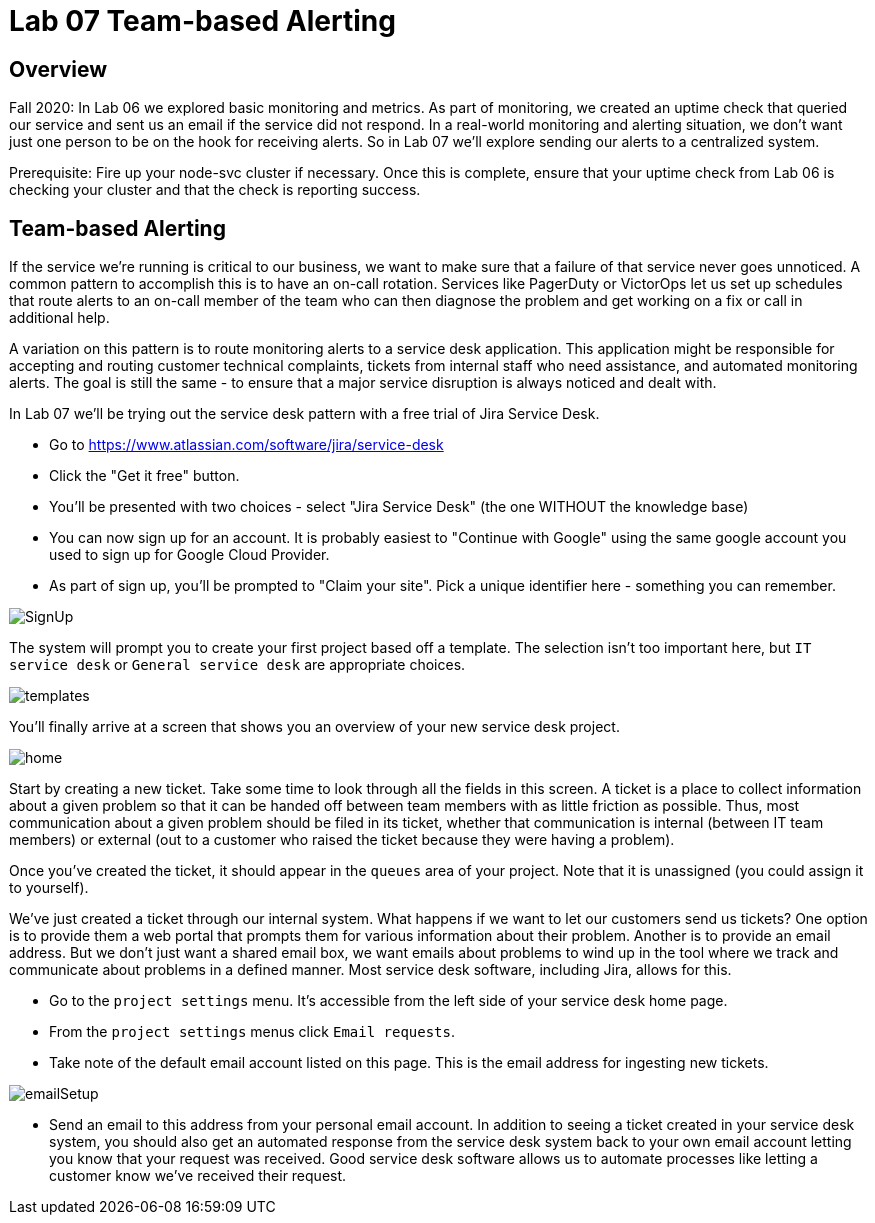 = Lab 07 Team-based Alerting

== Overview

Fall 2020: In Lab 06 we explored basic monitoring and metrics. As part of monitoring, we created an uptime check that queried our service and sent us an email if the service did not respond. In a real-world monitoring and alerting situation, we don't want just one person to be on the hook for receiving alerts. So in Lab 07 we'll explore sending our alerts to a centralized system.

Prerequisite: Fire up your node-svc cluster if necessary. Once this is complete, ensure that your uptime check from Lab 06 is checking your cluster and that the check is reporting success.

== Team-based Alerting

If the service we're running is critical to our business, we want to make sure that a failure of that service never goes unnoticed. A common pattern to accomplish this is to have an on-call rotation. Services like PagerDuty or VictorOps let us set up schedules that route alerts to an on-call member of the team who can then diagnose the problem and get working on a fix or call in additional help.

A variation on this pattern is to route monitoring alerts to a service desk application. This application might be responsible for accepting and routing customer technical complaints, tickets from internal staff who need assistance, and automated monitoring alerts. The goal is still the same - to ensure that a major service disruption is always noticed and dealt with.

In Lab 07 we'll be trying out the service desk pattern with a free trial of Jira Service Desk.

* Go to https://www.atlassian.com/software/jira/service-desk
* Click the "Get it free" button.
* You'll be presented with two choices - select "Jira Service Desk" (the one WITHOUT the knowledge base)
* You can now sign up for an account. It is probably easiest to "Continue with Google" using the same google account you used to sign up for Google Cloud Provider.
* As part of sign up, you'll be prompted to "Claim your site". Pick a unique identifier here - something you can remember.

image:images/SignUp.png[]

The system will prompt you to create your first project based off a template. The selection isn't too important here, but `IT service desk` or `General service desk` are appropriate choices.

image:images/templates.png[]

You'll finally arrive at a screen that shows you an overview of your new service desk project.

image:images/home.png[]

Start by creating a new ticket. Take some time to look through all the fields in this screen. A ticket is a place to collect information about a given problem so that it can be handed off between team members with as little friction as possible. Thus, most communication about a given problem should be filed in its ticket, whether that communication is internal (between IT team members) or external (out to a customer who raised the ticket because they were having a problem).

Once you've created the ticket, it should appear in the `queues` area of your project. Note that it is unassigned (you could assign it to yourself).

We've just created a ticket through our internal system. What happens if we want to let our customers send us tickets? One option is to provide them a web portal that prompts them for various information about their problem. Another is to provide an email address. But we don't just want a shared email box, we want emails about problems to wind up in the tool where we track and communicate about problems in a defined manner. Most service desk software, including Jira, allows for this.

* Go to the `project settings` menu. It's accessible from the left side of your service desk home page.
* From the `project settings` menus click `Email requests`.
* Take note of the default email account listed on this page. This is the email address for ingesting new tickets.

image:images/emailSetup.png[]

* Send an email to this address from your personal email account. In addition to seeing a ticket created in your service desk system, you should also get an automated response from the service desk system back to your own email account letting you know that your request was received. Good service desk software allows us to automate processes like letting a customer know we've received their request.